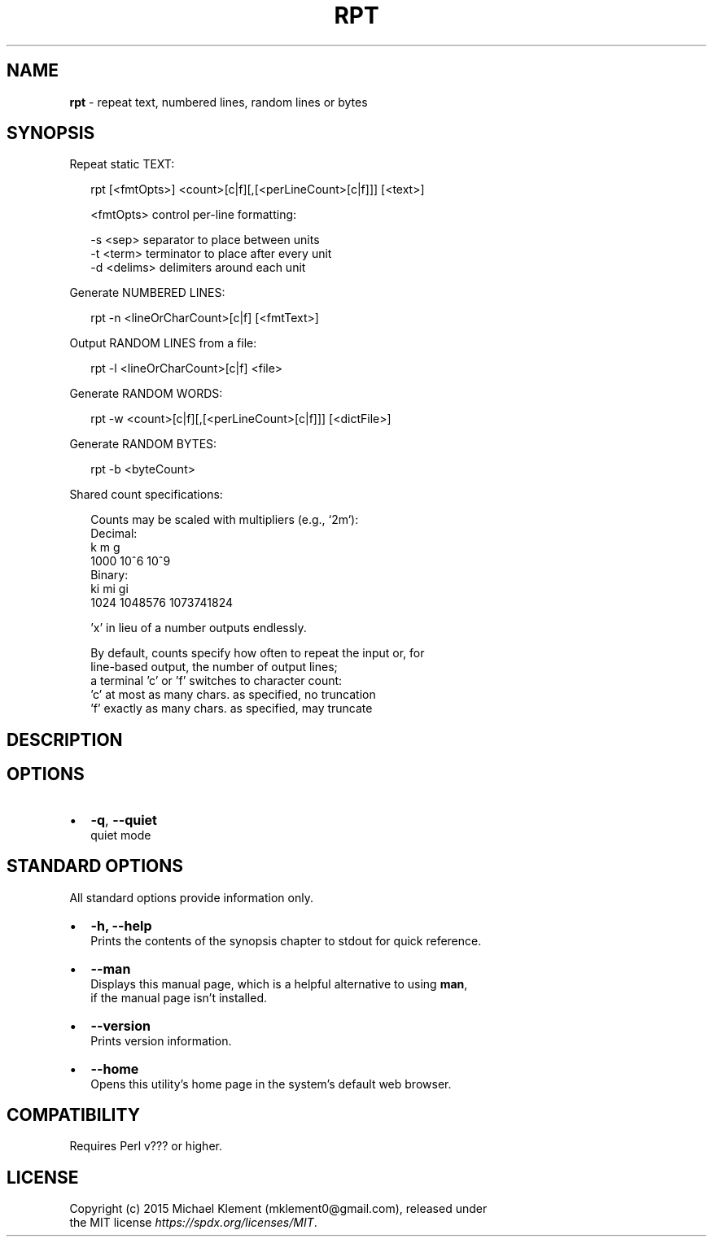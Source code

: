 .TH "RPT" "1" "September 2015" "v0.0.0" ""
.SH "NAME"
\fBrpt\fR \- repeat text, numbered lines, random lines or bytes
.SH SYNOPSIS
.P
Repeat static TEXT:
.P
.RS 2
.nf
rpt [<fmtOpts>] <count>[c|f][,[<perLineCount>[c|f]]] [<text>]

<fmtOpts> control per\-line formatting:

\-s <sep>     separator to place between units
\-t <term>    terminator to place after every unit
\-d <delims>  delimiters around each unit
.fi
.RE
.P
Generate NUMBERED LINES:
.P
.RS 2
.nf
rpt \-n        <lineOrCharCount>[c|f] [<fmtText>]
.fi
.RE
.P
Output RANDOM LINES from a file:
.P
.RS 2
.nf
rpt \-l        <lineOrCharCount>[c|f] <file>
.fi
.RE
.P
Generate RANDOM WORDS:
.P
.RS 2
.nf
rpt \-w        <count>[c|f][,[<perLineCount>[c|f]]] [<dictFile>]
.fi
.RE
.P
Generate RANDOM BYTES:
.P
.RS 2
.nf
rpt \-b        <byteCount>
.fi
.RE
.P
Shared count specifications:
.P
.RS 2
.nf
Counts may be scaled with multipliers (e\.g\., `2m`):
Decimal:
  k     m       g      
    1000  10^6    10^9
Binary:
  ki    mi      gi
    1024  1048576 1073741824

\|'x' in lieu of a number outputs endlessly\.

By default, counts specify how often to repeat the input or, for
line\-based output, the number of output lines;
a terminal 'c' or 'f' switches to character count:
  'c'    at most as many chars\. as specified, no truncation
  'f'    exactly as many chars\. as specified, may truncate
.fi
.RE
.SH DESCRIPTION
.SH OPTIONS
.RS 0
.IP \(bu 2
\fB\-q\fP, \fB\-\-quiet\fP
.br
quiet mode

.RE
.SH STANDARD OPTIONS
.P
All standard options provide information only\.
.RS 0
.IP \(bu 2
\fB\-h, \-\-help\fP
.br
Prints the contents of the synopsis chapter to stdout for quick reference\.
.IP \(bu 2
\fB\-\-man\fP
.br
Displays this manual page, which is a helpful alternative to using \fBman\fP,
.br
if the manual page isn't installed\.
.IP \(bu 2
\fB\-\-version\fP
.br
Prints version information\.
.IP \(bu 2
\fB\-\-home\fP
.br
Opens this utility's home page in the system's default web browser\.

.RE
.SH COMPATIBILITY
.P
Requires Perl v??? or higher\.
.SH LICENSE
.P
Copyright (c) 2015 Michael Klement (mklement0@gmail\.com), released under
.br
the MIT license \fIhttps://spdx\.org/licenses/MIT\fR\|\.

